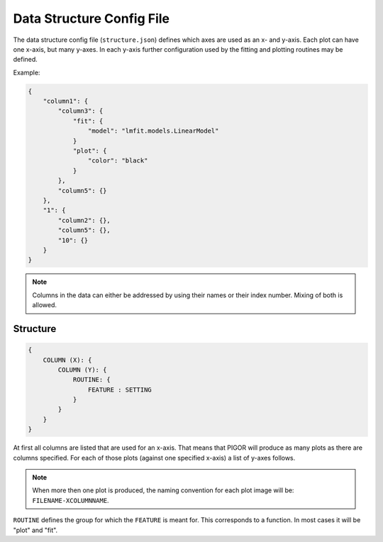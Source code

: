 Data Structure Config File
==========================

The data structure config file (``structure.json``) defines which axes are used as an x- and y-axis. Each plot can have one x-axis, but many y-axes. In each y-axis further configuration used by the fitting and plotting routines may be defined.

Example:

.. code:: json

    {
        "column1": {
            "column3": {
                "fit": {
                    "model": "lmfit.models.LinearModel"
                }
                "plot": {
                    "color": "black"
                }
            },
            "column5": {}
        },
        "1": {
            "column2": {},
            "column5": {},
            "10": {}
        }
    }

.. note:: Columns in the data can either be addressed by using their names or their index number. Mixing of both is allowed.

.. todo:: Specifying what extra info can be added to a y-axis for fitting and plotting.



Structure
---------

.. code:: json

    {
        COLUMN (X): {
            COLUMN (Y): {
                ROUTINE: {
                    FEATURE : SETTING
                }
            }
        }
    }

At first all columns are listed that are used for an x-axis. That means that PIGOR will produce as many plots as there are columns specified. For each of those plots (against one specified x-axis) a list of y-axes follows.

.. note:: When more then one plot is produced, the naming convention for each plot image will be: ``FILENAME-XCOLUMNNAME``.

``ROUTINE`` defines the group for which the ``FEATURE`` is meant for. This corresponds to a function. In most cases it will be "plot" and "fit".


.. Valid Entries
.. -------------

.. - ``COLUMN``: Should be of type ``str`` containing, either the index number of the column or the unambiguous name of the column.
.. - ``FEATURE``: Here is a list of all available features. Additional features can be registered via the ``@alter_data`` 




